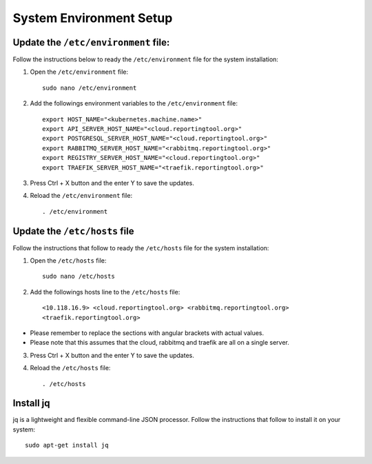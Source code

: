System Environment Setup
========================

Update the ``/etc/environment`` file:
-------------------------------------

Follow the instructions below to ready the ``/etc/environment`` file for
the system installation:

1. Open the ``/etc/environment`` file:

   ::

      sudo nano /etc/environment

2. Add the followings environment variables to the ``/etc/environment``
   file:

   ::

      export HOST_NAME="<kubernetes.machine.name>"
      export API_SERVER_HOST_NAME="<cloud.reportingtool.org>"
      export POSTGRESQL_SERVER_HOST_NAME="<cloud.reportingtool.org>"
      export RABBITMQ_SERVER_HOST_NAME="<rabbitmq.reportingtool.org>"
      export REGISTRY_SERVER_HOST_NAME="<cloud.reportingtool.org>"
      export TRAEFIK_SERVER_HOST_NAME="<traefik.reportingtool.org>"

3. Press Ctrl + X button and the enter Y to save the updates.

4. Reload the ``/etc/environment`` file:

   ::

      . /etc/environment

Update the ``/etc/hosts`` file
------------------------------

Follow the instructions that follow to ready the ``/etc/hosts`` file for
the system installation:

1. Open the ``/etc/hosts`` file:

   ::

      sudo nano /etc/hosts

2. Add the followings hosts line to the ``/etc/hosts`` file:

   ::

      <10.118.16.9> <cloud.reportingtool.org> <rabbitmq.reportingtool.org>
      <traefik.reportingtool.org>
.. note::
-  Please remember to replace the sections with angular brackets with
   actual values.
-  Please note that this assumes that the cloud, rabbitmq and traefik
   are all on a single server.

3. Press Ctrl + X button and the enter Y to save the updates.

4. Reload the ``/etc/hosts`` file:

   ::

      . /etc/hosts

Install jq
----------

jq is a lightweight and flexible command-line JSON processor. Follow the
instructions that follow to install it on your system:

::

   sudo apt-get install jq
